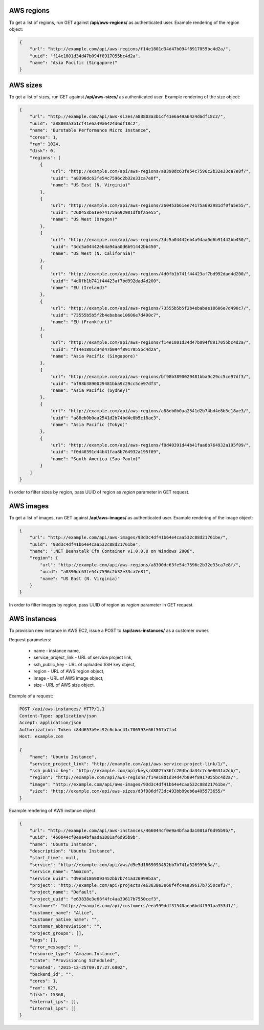 AWS regions
-----------

To get a list of regions, run GET against **/api/aws-regions/** as authenticated user.
Example rendering of the region object:

.. code-block:: javascript

    {
        "url": "http://example.com/api/aws-regions/f14e1801d34d47b094f8917055bc4d2a/",
        "uuid": "f14e1801d34d47b094f8917055bc4d2a",
        "name": "Asia Pacific (Singapore)"
    }

AWS sizes
---------

To get a list of sizes, run GET against **/api/aws-sizes/** as authenticated user.
Example rendering of the size object:

.. code-block:: javascript

    {
        "url": "http://example.com/api/aws-sizes/a88803a3b1cf41e6a49a6424d6df18c2/",
        "uuid": "a88803a3b1cf41e6a49a6424d6df18c2",
        "name": "Burstable Performance Micro Instance",
        "cores": 1,
        "ram": 1024,
        "disk": 0,
        "regions": [
            {
                "url": "http://example.com/api/aws-regions/a8390dc63fe54c7596c2b32e33ca7e8f/",
                "uuid": "a8390dc63fe54c7596c2b32e33ca7e8f",
                "name": "US East (N. Virginia)"
            },
            {
                "url": "http://example.com/api/aws-regions/260453b61ee74175a692981df0fa5e55/",
                "uuid": "260453b61ee74175a692981df0fa5e55",
                "name": "US West (Oregon)"
            },
            {
                "url": "http://example.com/api/aws-regions/3dc5a04442eb4a94aa0d6b91442bb450/",
                "uuid": "3dc5a04442eb4a94aa0d6b91442bb450",
                "name": "US West (N. California)"
            },
            {
                "url": "http://example.com/api/aws-regions/4d0fb1b741f44423af7bd992dad4d200/",
                "uuid": "4d0fb1b741f44423af7bd992dad4d200",
                "name": "EU (Ireland)"
            },
            {
                "url": "http://example.com/api/aws-regions/73555b5b5f2b4ebabae10606e7d490c7/",
                "uuid": "73555b5b5f2b4ebabae10606e7d490c7",
                "name": "EU (Frankfurt)"
            },
            {
                "url": "http://example.com/api/aws-regions/f14e1801d34d47b094f8917055bc4d2a/",
                "uuid": "f14e1801d34d47b094f8917055bc4d2a",
                "name": "Asia Pacific (Singapore)"
            },
            {
                "url": "http://example.com/api/aws-regions/bf98b3890029481bba9c29cc5ce97df3/",
                "uuid": "bf98b3890029481bba9c29cc5ce97df3",
                "name": "Asia Pacific (Sydney)"
            },
            {
                "url": "http://example.com/api/aws-regions/a88eb0b0aa2541d2b74bd4e8b5c18ae3/",
                "uuid": "a88eb0b0aa2541d2b74bd4e8b5c18ae3",
                "name": "Asia Pacific (Tokyo)"
            },
            {
                "url": "http://example.com/api/aws-regions/f0d40391d44b41faa8b764932a195f09/",
                "uuid": "f0d40391d44b41faa8b764932a195f09",
                "name": "South America (Sao Paulo)"
            }
        ]
    }

In order to filter sizes by region, pass UUID of region as `region` parameter in GET request.

AWS images
----------

To get a list of images, run GET against **/api/aws-images/** as authenticated user.
Example rendering of the image object:

.. code-block:: javascript

    {
        "url": "http://example.com/api/aws-images/93d3c4df41b64e4caa532c88d21761be/",
        "uuid": "93d3c4df41b64e4caa532c88d21761be",
        "name": ".NET Beanstalk Cfn Container v1.0.0.0 on Windows 2008",
        "region": {
            "url": "http://example.com/api/aws-regions/a8390dc63fe54c7596c2b32e33ca7e8f/",
            "uuid": "a8390dc63fe54c7596c2b32e33ca7e8f",
            "name": "US East (N. Virginia)"
        }
    }

In order to filter images by region, pass UUID of region as `region` parameter in GET request.


AWS instances
-------------

To provision new instance in AWS EC2, issue a POST to **/api/aws-instances/** as a customer owner.

Request parameters:

 - name - instance name,
 - service_project_link - URL of service project link,
 - ssh_public_key - URL of uploaded SSH key object,
 - region - URL of AWS region object,
 - image - URL of AWS image object,
 - size - URL of AWS size object.


Example of a request:

.. code-block:: http

    POST /api/aws-instances/ HTTP/1.1
    Content-Type: application/json
    Accept: application/json
    Authorization: Token c84d653b9ec92c6cbac41c706593e66f567a7fa4
    Host: example.com

    {
        "name": "Ubuntu Instance",
        "service_project_link": "http://example.com/api/aws-service-project-link/1/",
        "ssh_public_key": "http://example.com/api/keys/d8027a36fc204bcda34c7c6e8631a2db/",
        "region": "http://example.com/api/aws-regions/f14e1801d34d47b094f8917055bc4d2a/",
        "image": "http://example.com/api/aws-images/93d3c4df41b64e4caa532c88d21761be/",
        "size": "http://example.com/api/aws-sizes/d3f986df73dc493bb89eb6a405573655/"
    }

Example rendering of AWS instance object.

.. code-block:: javascript

    {
        "url": "http://example.com/api/aws-instances/466044cf0e9a4bfaada1081af6d95b9b/",
        "uuid": "466044cf0e9a4bfaada1081af6d95b9b",
        "name": "Ubuntu Instance",
        "description": "Ubuntu Instance",
        "start_time": null,
        "service": "http://example.com/api/aws/d9e5d1869093452bb7b741a326999b3a/",
        "service_name": "Amazon",
        "service_uuid": "d9e5d1869093452bb7b741a326999b3a",
        "project": "http://example.com/api/projects/e63838e3e68f4fc4aa39617b7550cef3/",
        "project_name": "Default",
        "project_uuid": "e63838e3e68f4fc4aa39617b7550cef3",
        "customer": "http://example.com/api/customers/eea999ddf31540aea6bd4f591aa353d1/",
        "customer_name": "Alice",
        "customer_native_name": "",
        "customer_abbreviation": "",
        "project_groups": [],
        "tags": [],
        "error_message": "",
        "resource_type": "Amazon.Instance",
        "state": "Provisioning Scheduled",
        "created": "2015-12-25T09:07:27.680Z",
        "backend_id": "",
        "cores": 1,
        "ram": 627,
        "disk": 15360,
        "external_ips": [],
        "internal_ips": []
    }
